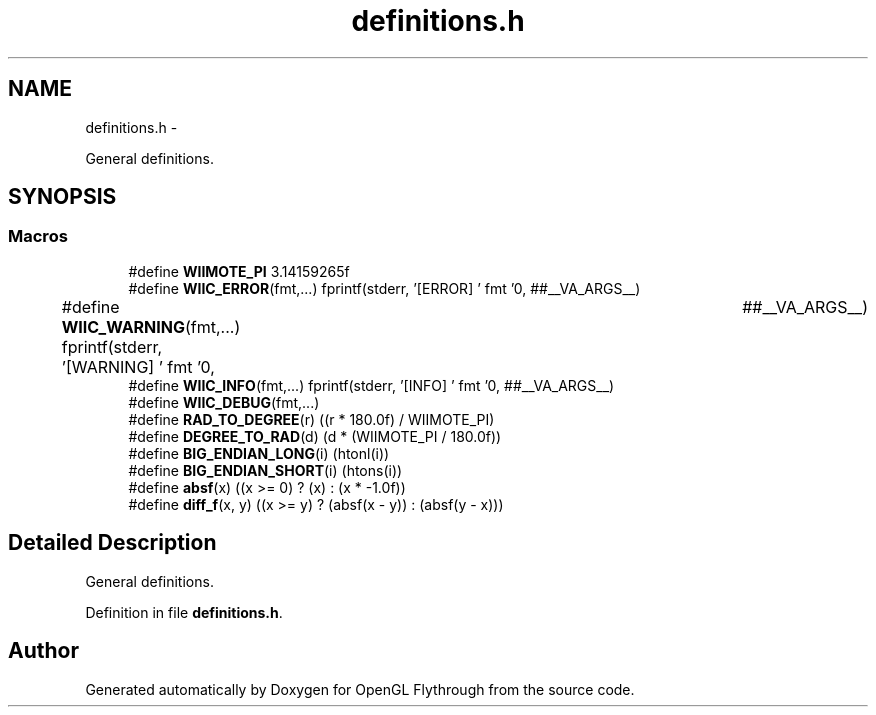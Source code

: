 .TH "definitions.h" 3 "Sun Dec 2 2012" "Version 001" "OpenGL Flythrough" \" -*- nroff -*-
.ad l
.nh
.SH NAME
definitions.h \- 
.PP
General definitions\&.  

.SH SYNOPSIS
.br
.PP
.SS "Macros"

.in +1c
.ti -1c
.RI "#define \fBWIIMOTE_PI\fP   3\&.14159265f"
.br
.ti -1c
.RI "#define \fBWIIC_ERROR\fP(fmt,\&.\&.\&.)   fprintf(stderr, '[ERROR] ' fmt '\\n', ##__VA_ARGS__)"
.br
.ti -1c
.RI "#define \fBWIIC_WARNING\fP(fmt,\&.\&.\&.)   fprintf(stderr, '[WARNING] ' fmt '\\n',	##__VA_ARGS__)"
.br
.ti -1c
.RI "#define \fBWIIC_INFO\fP(fmt,\&.\&.\&.)   fprintf(stderr, '[INFO] ' fmt '\\n', ##__VA_ARGS__)"
.br
.ti -1c
.RI "#define \fBWIIC_DEBUG\fP(fmt,\&.\&.\&.)"
.br
.ti -1c
.RI "#define \fBRAD_TO_DEGREE\fP(r)   ((r * 180\&.0f) / WIIMOTE_PI)"
.br
.ti -1c
.RI "#define \fBDEGREE_TO_RAD\fP(d)   (d * (WIIMOTE_PI / 180\&.0f))"
.br
.ti -1c
.RI "#define \fBBIG_ENDIAN_LONG\fP(i)   (htonl(i))"
.br
.ti -1c
.RI "#define \fBBIG_ENDIAN_SHORT\fP(i)   (htons(i))"
.br
.ti -1c
.RI "#define \fBabsf\fP(x)   ((x >= 0) ? (x) : (x * -1\&.0f))"
.br
.ti -1c
.RI "#define \fBdiff_f\fP(x, y)   ((x >= y) ? (absf(x - y)) : (absf(y - x)))"
.br
.in -1c
.SH "Detailed Description"
.PP 
General definitions\&. 


.PP
Definition in file \fBdefinitions\&.h\fP\&.
.SH "Author"
.PP 
Generated automatically by Doxygen for OpenGL Flythrough from the source code\&.
